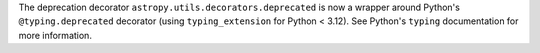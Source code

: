 The deprecation decorator ``astropy.utils.decorators.deprecated`` is now a wrapper
around Python's ``@typing.deprecated`` decorator (using ``typing_extension`` for Python
< 3.12). See Python's ``typing`` documentation for more information.
